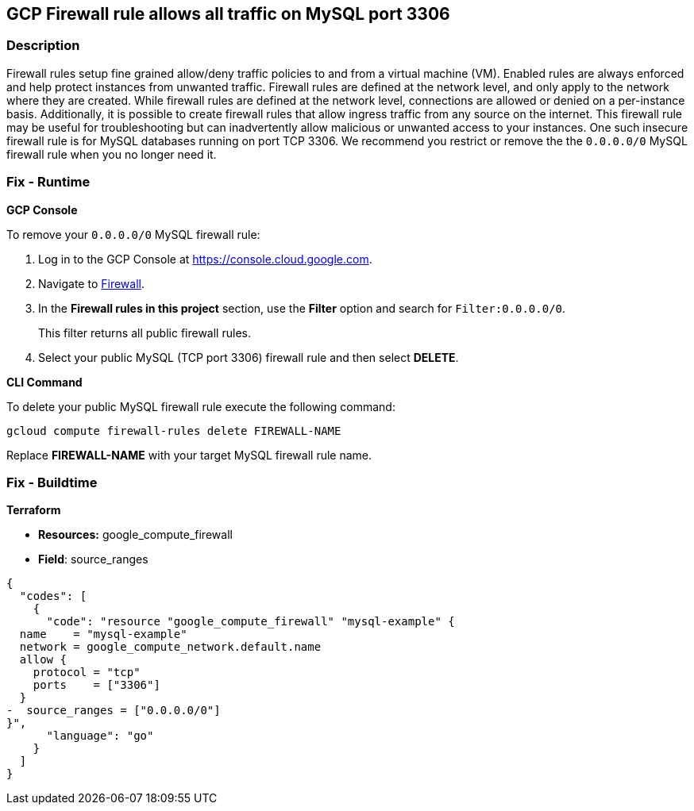 == GCP Firewall rule allows all traffic on MySQL port 3306


=== Description 


Firewall rules setup fine grained allow/deny traffic policies to and from a virtual machine (VM).
Enabled rules are always enforced and help protect instances from unwanted traffic.
Firewall rules are defined at the network level, and only apply to the network where they are created.
While firewall rules are defined at the network level, connections are allowed or denied on a per-instance basis.
Additionally, it is possible to create firewall rules that allow ingress traffic from any source on the  internet.
This firewall rule may be useful for troubleshooting but can inadvertently allow malicious or unwanted access to your instances.
One such insecure firewall rule is for MySQL databases running on port TCP 3306.
We recommend you restrict or remove the the `0.0.0.0/0` MySQL firewall rule when you no longer need it.

=== Fix - Runtime


*GCP Console* 


To remove your `0.0.0.0/0` MySQL firewall rule:

. Log in to the GCP Console at https://console.cloud.google.com.

. Navigate to https://console.cloud.google.com/networking/firewalls/list[Firewall].

. In the *Firewall rules in this project* section, use the *Filter* option and search for `Filter:0.0.0.0/0`.
+
This filter returns all public firewall rules.

. Select your public MySQL (TCP port 3306) firewall rule and then select *DELETE*.


*CLI Command* 


To delete your public MySQL firewall rule execute the following command:
[,sh]
----
gcloud compute firewall-rules delete FIREWALL-NAME
----
Replace *FIREWALL-NAME* with your target MySQL firewall rule name.

=== Fix - Buildtime


*Terraform* 


* *Resources:* google_compute_firewall
* *Field*: source_ranges


[source,go]
----
{
  "codes": [
    {
      "code": "resource "google_compute_firewall" "mysql-example" {
  name    = "mysql-example"
  network = google_compute_network.default.name
  allow {
    protocol = "tcp"
    ports    = ["3306"]
  }
-  source_ranges = ["0.0.0.0/0"]
}",
      "language": "go"
    }
  ]
}
----
